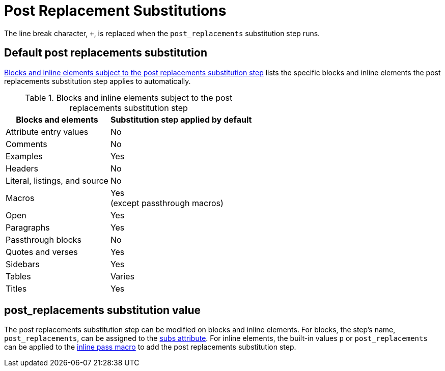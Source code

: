 = Post Replacement Substitutions
:navtitle: Post Replacements
:table-caption: Table
:y: Yes
//icon:check[role="green"]
:n: No
//icon:times[role="red"]

The line break character, `{plus}`, is replaced when the `post_replacements` substitution step runs.

== Default post replacements substitution

<<table-post>> lists the specific blocks and inline elements the post replacements substitution step applies to automatically.

.Blocks and inline elements subject to the post replacements substitution step
[#table-post%autowidth,cols=",^"]
|===
|Blocks and elements |Substitution step applied by default

|Attribute entry values |{n}

|Comments |{n}

|Examples |{y}

|Headers |{n}

|Literal, listings, and source |{n}

|Macros |{y} +
(except passthrough macros)

|Open |{y}

|Paragraphs |{y}

|Passthrough blocks |{n}

|Quotes and verses |{y}

|Sidebars |{y}

|Tables |Varies

|Titles |{y}
|===

== post_replacements substitution value

The post replacements substitution step can be modified on blocks and inline elements.
For blocks, the step's name, `post_replacements`, can be assigned to the xref:apply-subs-to-blocks.adoc[subs attribute].
For inline elements, the built-in values `p` or `post_replacements` can be applied to the xref:apply-subs-to-text.adoc[inline pass macro] to add the post replacements substitution step.
